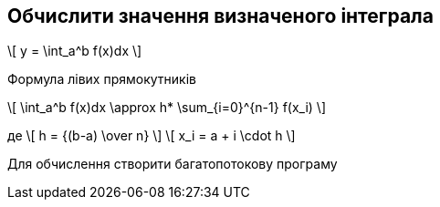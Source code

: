 == Обчислити значення визначеного інтеграла

\[  y = \int_a^b f(x)dx \]

Формула лівих прямокутників

\[ \int_a^b f(x)dx \approx h* \sum_{i=0}^{n-1} f(x_i) \]

де \[ h = {(b-a) \over n} \]
\[ x_i = a + i \cdot h \]

Для обчислення створити багатопотокову програму